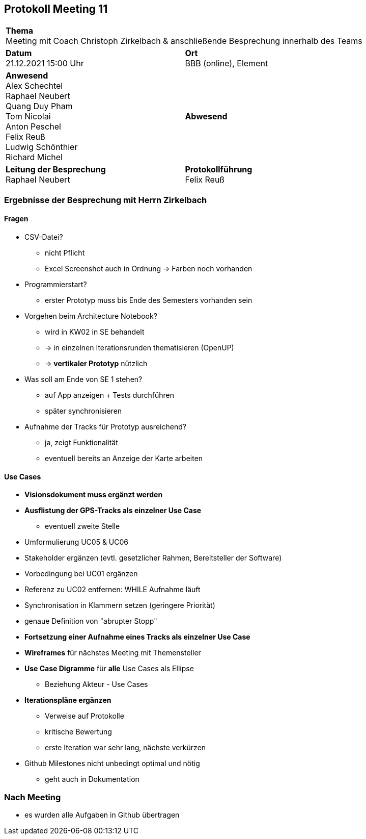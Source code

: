 == Protokoll Meeting 11
|===
2+| *Thema* +
Meeting mit Coach Christoph Zirkelbach & anschließende Besprechung innerhalb des Teams
|*Datum* +
21.12.2021 15:00 Uhr
| *Ort* +
BBB (online), Element
|*Anwesend* +
Alex Schechtel +
Raphael Neubert +
Quang Duy Pham +
Tom Nicolai +
Anton Peschel +
Felix Reuß +
Ludwig Schönthier +
Richard Michel 
| *Abwesend* +

|*Leitung der Besprechung* +
Raphael Neubert
|*Protokollführung* +
Felix Reuß
|===


=== Ergebnisse der Besprechung mit Herrn Zirkelbach
==== Fragen
* CSV-Datei?
** nicht Pflicht
** Excel Screenshot auch in Ordnung -> Farben noch vorhanden
* Programmierstart?
** erster Prototyp muss bis Ende des Semesters vorhanden sein
* Vorgehen beim Architecture Notebook?
** wird in KW02 in SE behandelt
** -> in einzelnen Iterationsrunden thematisieren (OpenUP)
** -> *vertikaler Prototyp* nützlich
* Was soll am Ende von SE 1 stehen?
** auf App anzeigen + Tests durchführen
** später synchronisieren
* Aufnahme der Tracks für Prototyp ausreichend?
** ja, zeigt Funktionalität
** eventuell bereits an Anzeige der Karte arbeiten

==== Use Cases
* *Visionsdokument muss ergänzt werden*
* *Ausflistung der GPS-Tracks als einzelner Use Case*
** eventuell zweite Stelle
* Umformulierung UC05 & UC06
* Stakeholder ergänzen (evtl. gesetzlicher Rahmen, Bereitsteller der Software)
* Vorbedingung bei UC01 ergänzen
* Referenz zu UC02 entfernen: WHILE Aufnahme läuft
* Synchronisation in Klammern setzen (geringere Priorität)
* genaue Definition von "abrupter Stopp"
* *Fortsetzung einer Aufnahme eines Tracks als einzelner Use Case*
* *Wireframes* für nächstes Meeting mit Themensteller
* *Use Case Digramme* für *alle* Use Cases als Ellipse
** Beziehung Akteur - Use Cases
* *Iterationspläne ergänzen*
** Verweise auf Protokolle
** kritische Bewertung
** erste Iteration war sehr lang, nächste verkürzen
* Github Milestones nicht unbedingt optimal und nötig
** geht auch in Dokumentation

=== Nach Meeting
* es wurden alle Aufgaben in Github übertragen